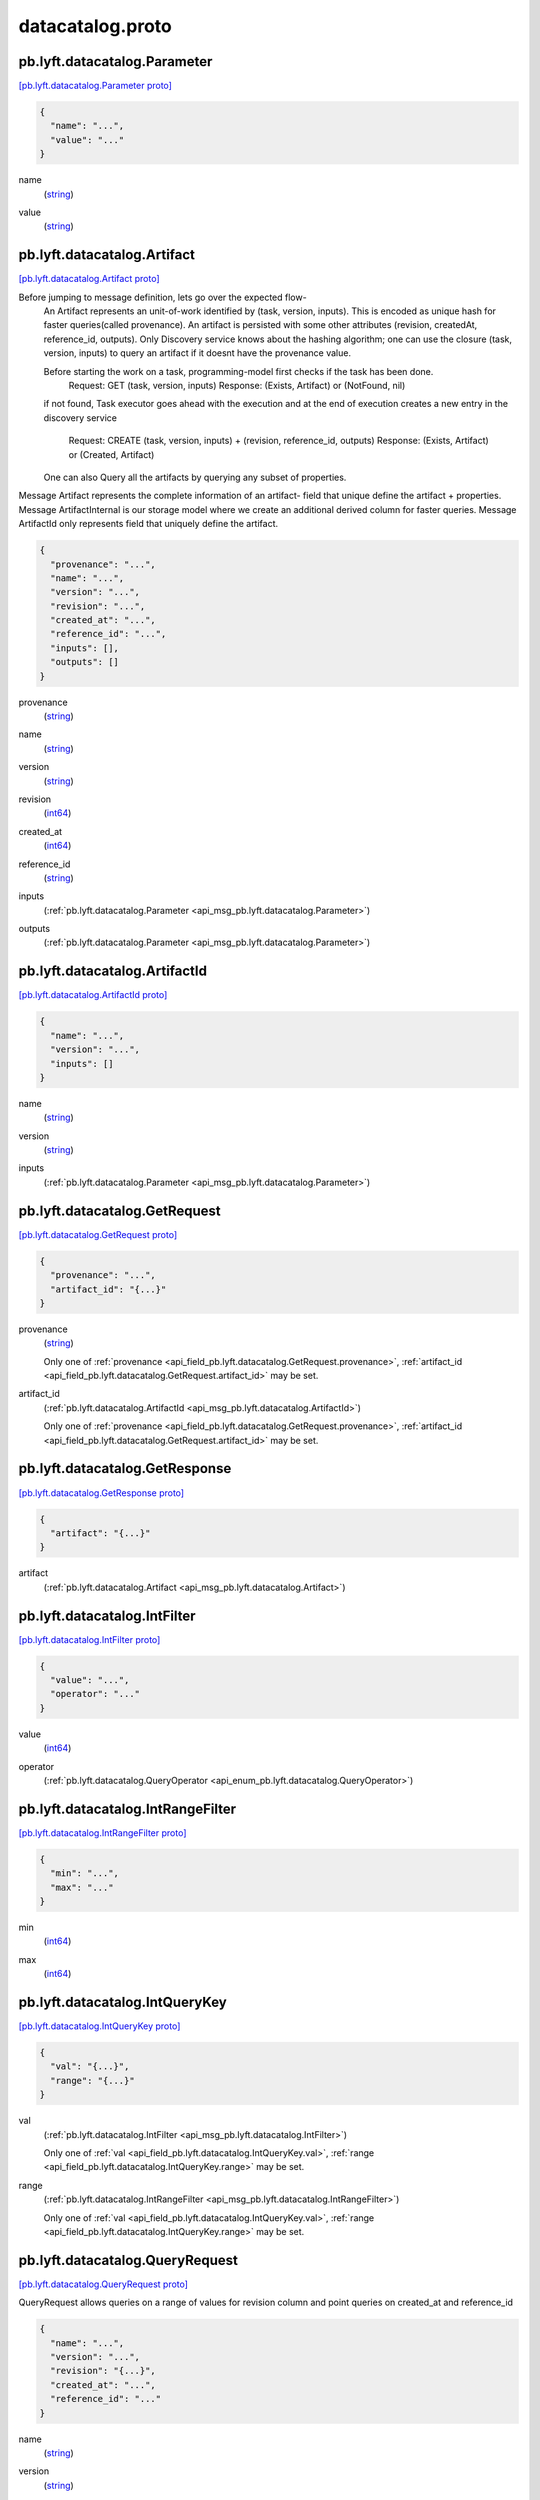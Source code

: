 .. _api_file_flyteidl/datacatalog/datacatalog.proto:

datacatalog.proto
======================================

.. _api_msg_pb.lyft.datacatalog.Parameter:

pb.lyft.datacatalog.Parameter
-----------------------------

`[pb.lyft.datacatalog.Parameter proto] <https://github.com/flyteorg/flyteidl/blob/master/protos/flyteidl/datacatalog/datacatalog.proto#L7>`_


.. code-block:: json

  {
    "name": "...",
    "value": "..."
  }

.. _api_field_pb.lyft.datacatalog.Parameter.name:

name
  (`string <https://developers.google.com/protocol-buffers/docs/proto#scalar>`_) 
  
.. _api_field_pb.lyft.datacatalog.Parameter.value:

value
  (`string <https://developers.google.com/protocol-buffers/docs/proto#scalar>`_) 
  


.. _api_msg_pb.lyft.datacatalog.Artifact:

pb.lyft.datacatalog.Artifact
----------------------------

`[pb.lyft.datacatalog.Artifact proto] <https://github.com/flyteorg/flyteidl/blob/master/protos/flyteidl/datacatalog/datacatalog.proto#L33>`_

Before jumping to message definition, lets go over the expected flow-
  An Artifact represents an unit-of-work identified by (task, version, inputs). This is
  encoded as unique hash for faster queries(called provenance). An artifact is persisted with some other
  attributes (revision, createdAt, reference_id, outputs).
  Only Discovery service knows about the hashing algorithm; one can use the closure (task, version, inputs)
  to query an artifact if it doesnt have the provenance value.

  Before starting the work on a task, programming-model first checks if the task has been done.
    Request:   GET (task, version, inputs)
    Response:  (Exists, Artifact) or (NotFound, nil)
  if not found, Task executor goes ahead with the execution and at the end of execution creates a new entry in
  the discovery service
    Request:  CREATE (task, version, inputs) + (revision, reference_id, outputs)
    Response: (Exists, Artifact) or (Created, Artifact)

  One can also Query all the artifacts by querying any subset of properties.
Message Artifact represents the complete information of an artifact- field that unique define the artifact +
properties.
Message ArtifactInternal is our storage model where we create an additional derived column for faster queries.
Message ArtifactId only represents field that uniquely define the artifact.

.. code-block:: json

  {
    "provenance": "...",
    "name": "...",
    "version": "...",
    "revision": "...",
    "created_at": "...",
    "reference_id": "...",
    "inputs": [],
    "outputs": []
  }

.. _api_field_pb.lyft.datacatalog.Artifact.provenance:

provenance
  (`string <https://developers.google.com/protocol-buffers/docs/proto#scalar>`_) 
  
.. _api_field_pb.lyft.datacatalog.Artifact.name:

name
  (`string <https://developers.google.com/protocol-buffers/docs/proto#scalar>`_) 
  
.. _api_field_pb.lyft.datacatalog.Artifact.version:

version
  (`string <https://developers.google.com/protocol-buffers/docs/proto#scalar>`_) 
  
.. _api_field_pb.lyft.datacatalog.Artifact.revision:

revision
  (`int64 <https://developers.google.com/protocol-buffers/docs/proto#scalar>`_) 
  
.. _api_field_pb.lyft.datacatalog.Artifact.created_at:

created_at
  (`int64 <https://developers.google.com/protocol-buffers/docs/proto#scalar>`_) 
  
.. _api_field_pb.lyft.datacatalog.Artifact.reference_id:

reference_id
  (`string <https://developers.google.com/protocol-buffers/docs/proto#scalar>`_) 
  
.. _api_field_pb.lyft.datacatalog.Artifact.inputs:

inputs
  (:ref:`pb.lyft.datacatalog.Parameter <api_msg_pb.lyft.datacatalog.Parameter>`) 
  
.. _api_field_pb.lyft.datacatalog.Artifact.outputs:

outputs
  (:ref:`pb.lyft.datacatalog.Parameter <api_msg_pb.lyft.datacatalog.Parameter>`) 
  


.. _api_msg_pb.lyft.datacatalog.ArtifactId:

pb.lyft.datacatalog.ArtifactId
------------------------------

`[pb.lyft.datacatalog.ArtifactId proto] <https://github.com/flyteorg/flyteidl/blob/master/protos/flyteidl/datacatalog/datacatalog.proto#L44>`_


.. code-block:: json

  {
    "name": "...",
    "version": "...",
    "inputs": []
  }

.. _api_field_pb.lyft.datacatalog.ArtifactId.name:

name
  (`string <https://developers.google.com/protocol-buffers/docs/proto#scalar>`_) 
  
.. _api_field_pb.lyft.datacatalog.ArtifactId.version:

version
  (`string <https://developers.google.com/protocol-buffers/docs/proto#scalar>`_) 
  
.. _api_field_pb.lyft.datacatalog.ArtifactId.inputs:

inputs
  (:ref:`pb.lyft.datacatalog.Parameter <api_msg_pb.lyft.datacatalog.Parameter>`) 
  


.. _api_msg_pb.lyft.datacatalog.GetRequest:

pb.lyft.datacatalog.GetRequest
------------------------------

`[pb.lyft.datacatalog.GetRequest proto] <https://github.com/flyteorg/flyteidl/blob/master/protos/flyteidl/datacatalog/datacatalog.proto#L50>`_


.. code-block:: json

  {
    "provenance": "...",
    "artifact_id": "{...}"
  }

.. _api_field_pb.lyft.datacatalog.GetRequest.provenance:

provenance
  (`string <https://developers.google.com/protocol-buffers/docs/proto#scalar>`_) 
  
  
  Only one of :ref:`provenance <api_field_pb.lyft.datacatalog.GetRequest.provenance>`, :ref:`artifact_id <api_field_pb.lyft.datacatalog.GetRequest.artifact_id>` may be set.
  
.. _api_field_pb.lyft.datacatalog.GetRequest.artifact_id:

artifact_id
  (:ref:`pb.lyft.datacatalog.ArtifactId <api_msg_pb.lyft.datacatalog.ArtifactId>`) 
  
  
  Only one of :ref:`provenance <api_field_pb.lyft.datacatalog.GetRequest.provenance>`, :ref:`artifact_id <api_field_pb.lyft.datacatalog.GetRequest.artifact_id>` may be set.
  


.. _api_msg_pb.lyft.datacatalog.GetResponse:

pb.lyft.datacatalog.GetResponse
-------------------------------

`[pb.lyft.datacatalog.GetResponse proto] <https://github.com/flyteorg/flyteidl/blob/master/protos/flyteidl/datacatalog/datacatalog.proto#L57>`_


.. code-block:: json

  {
    "artifact": "{...}"
  }

.. _api_field_pb.lyft.datacatalog.GetResponse.artifact:

artifact
  (:ref:`pb.lyft.datacatalog.Artifact <api_msg_pb.lyft.datacatalog.Artifact>`) 
  


.. _api_msg_pb.lyft.datacatalog.IntFilter:

pb.lyft.datacatalog.IntFilter
-----------------------------

`[pb.lyft.datacatalog.IntFilter proto] <https://github.com/flyteorg/flyteidl/blob/master/protos/flyteidl/datacatalog/datacatalog.proto#L67>`_


.. code-block:: json

  {
    "value": "...",
    "operator": "..."
  }

.. _api_field_pb.lyft.datacatalog.IntFilter.value:

value
  (`int64 <https://developers.google.com/protocol-buffers/docs/proto#scalar>`_) 
  
.. _api_field_pb.lyft.datacatalog.IntFilter.operator:

operator
  (:ref:`pb.lyft.datacatalog.QueryOperator <api_enum_pb.lyft.datacatalog.QueryOperator>`) 
  


.. _api_msg_pb.lyft.datacatalog.IntRangeFilter:

pb.lyft.datacatalog.IntRangeFilter
----------------------------------

`[pb.lyft.datacatalog.IntRangeFilter proto] <https://github.com/flyteorg/flyteidl/blob/master/protos/flyteidl/datacatalog/datacatalog.proto#L72>`_


.. code-block:: json

  {
    "min": "...",
    "max": "..."
  }

.. _api_field_pb.lyft.datacatalog.IntRangeFilter.min:

min
  (`int64 <https://developers.google.com/protocol-buffers/docs/proto#scalar>`_) 
  
.. _api_field_pb.lyft.datacatalog.IntRangeFilter.max:

max
  (`int64 <https://developers.google.com/protocol-buffers/docs/proto#scalar>`_) 
  


.. _api_msg_pb.lyft.datacatalog.IntQueryKey:

pb.lyft.datacatalog.IntQueryKey
-------------------------------

`[pb.lyft.datacatalog.IntQueryKey proto] <https://github.com/flyteorg/flyteidl/blob/master/protos/flyteidl/datacatalog/datacatalog.proto#L77>`_


.. code-block:: json

  {
    "val": "{...}",
    "range": "{...}"
  }

.. _api_field_pb.lyft.datacatalog.IntQueryKey.val:

val
  (:ref:`pb.lyft.datacatalog.IntFilter <api_msg_pb.lyft.datacatalog.IntFilter>`) 
  
  
  Only one of :ref:`val <api_field_pb.lyft.datacatalog.IntQueryKey.val>`, :ref:`range <api_field_pb.lyft.datacatalog.IntQueryKey.range>` may be set.
  
.. _api_field_pb.lyft.datacatalog.IntQueryKey.range:

range
  (:ref:`pb.lyft.datacatalog.IntRangeFilter <api_msg_pb.lyft.datacatalog.IntRangeFilter>`) 
  
  
  Only one of :ref:`val <api_field_pb.lyft.datacatalog.IntQueryKey.val>`, :ref:`range <api_field_pb.lyft.datacatalog.IntQueryKey.range>` may be set.
  


.. _api_msg_pb.lyft.datacatalog.QueryRequest:

pb.lyft.datacatalog.QueryRequest
--------------------------------

`[pb.lyft.datacatalog.QueryRequest proto] <https://github.com/flyteorg/flyteidl/blob/master/protos/flyteidl/datacatalog/datacatalog.proto#L86>`_

QueryRequest allows queries on a range of values for revision column and point queries on created_at
and reference_id

.. code-block:: json

  {
    "name": "...",
    "version": "...",
    "revision": "{...}",
    "created_at": "...",
    "reference_id": "..."
  }

.. _api_field_pb.lyft.datacatalog.QueryRequest.name:

name
  (`string <https://developers.google.com/protocol-buffers/docs/proto#scalar>`_) 
  
.. _api_field_pb.lyft.datacatalog.QueryRequest.version:

version
  (`string <https://developers.google.com/protocol-buffers/docs/proto#scalar>`_) 
  
.. _api_field_pb.lyft.datacatalog.QueryRequest.revision:

revision
  (:ref:`pb.lyft.datacatalog.IntQueryKey <api_msg_pb.lyft.datacatalog.IntQueryKey>`) 
  
.. _api_field_pb.lyft.datacatalog.QueryRequest.created_at:

created_at
  (`int64 <https://developers.google.com/protocol-buffers/docs/proto#scalar>`_) 
  
.. _api_field_pb.lyft.datacatalog.QueryRequest.reference_id:

reference_id
  (`string <https://developers.google.com/protocol-buffers/docs/proto#scalar>`_) 
  


.. _api_msg_pb.lyft.datacatalog.QueryResponse:

pb.lyft.datacatalog.QueryResponse
---------------------------------

`[pb.lyft.datacatalog.QueryResponse proto] <https://github.com/flyteorg/flyteidl/blob/master/protos/flyteidl/datacatalog/datacatalog.proto#L94>`_


.. code-block:: json

  {
    "artifact": []
  }

.. _api_field_pb.lyft.datacatalog.QueryResponse.artifact:

artifact
  (:ref:`pb.lyft.datacatalog.Artifact <api_msg_pb.lyft.datacatalog.Artifact>`) 
  


.. _api_msg_pb.lyft.datacatalog.CreateRequest:

pb.lyft.datacatalog.CreateRequest
---------------------------------

`[pb.lyft.datacatalog.CreateRequest proto] <https://github.com/flyteorg/flyteidl/blob/master/protos/flyteidl/datacatalog/datacatalog.proto#L98>`_


.. code-block:: json

  {
    "ref": "{...}",
    "reference_id": "...",
    "revision": "...",
    "outputs": []
  }

.. _api_field_pb.lyft.datacatalog.CreateRequest.ref:

ref
  (:ref:`pb.lyft.datacatalog.ArtifactId <api_msg_pb.lyft.datacatalog.ArtifactId>`) 
  
.. _api_field_pb.lyft.datacatalog.CreateRequest.reference_id:

reference_id
  (`string <https://developers.google.com/protocol-buffers/docs/proto#scalar>`_) 
  
.. _api_field_pb.lyft.datacatalog.CreateRequest.revision:

revision
  (`int64 <https://developers.google.com/protocol-buffers/docs/proto#scalar>`_) 
  
.. _api_field_pb.lyft.datacatalog.CreateRequest.outputs:

outputs
  (:ref:`pb.lyft.datacatalog.Parameter <api_msg_pb.lyft.datacatalog.Parameter>`) 
  


.. _api_msg_pb.lyft.datacatalog.CreateResponse:

pb.lyft.datacatalog.CreateResponse
----------------------------------

`[pb.lyft.datacatalog.CreateResponse proto] <https://github.com/flyteorg/flyteidl/blob/master/protos/flyteidl/datacatalog/datacatalog.proto#L105>`_


.. code-block:: json

  {
    "artifact": "{...}",
    "status": "..."
  }

.. _api_field_pb.lyft.datacatalog.CreateResponse.artifact:

artifact
  (:ref:`pb.lyft.datacatalog.Artifact <api_msg_pb.lyft.datacatalog.Artifact>`) 
  
.. _api_field_pb.lyft.datacatalog.CreateResponse.status:

status
  (:ref:`pb.lyft.datacatalog.CreateResponse.Status <api_enum_pb.lyft.datacatalog.CreateResponse.Status>`) 
  

.. _api_enum_pb.lyft.datacatalog.CreateResponse.Status:

Enum pb.lyft.datacatalog.CreateResponse.Status
----------------------------------------------

`[pb.lyft.datacatalog.CreateResponse.Status proto] <https://github.com/flyteorg/flyteidl/blob/master/protos/flyteidl/datacatalog/datacatalog.proto#L107>`_


.. _api_enum_value_pb.lyft.datacatalog.CreateResponse.Status.ALREADY_EXISTS:

ALREADY_EXISTS
  *(DEFAULT)* ⁣
  
.. _api_enum_value_pb.lyft.datacatalog.CreateResponse.Status.CREATED:

CREATED
  ⁣
  

.. _api_msg_pb.lyft.datacatalog.GenerateProvenanceRequest:

pb.lyft.datacatalog.GenerateProvenanceRequest
---------------------------------------------

`[pb.lyft.datacatalog.GenerateProvenanceRequest proto] <https://github.com/flyteorg/flyteidl/blob/master/protos/flyteidl/datacatalog/datacatalog.proto#L114>`_


.. code-block:: json

  {
    "id": "{...}"
  }

.. _api_field_pb.lyft.datacatalog.GenerateProvenanceRequest.id:

id
  (:ref:`pb.lyft.datacatalog.ArtifactId <api_msg_pb.lyft.datacatalog.ArtifactId>`) 
  


.. _api_msg_pb.lyft.datacatalog.GenerateProvenanceResponse:

pb.lyft.datacatalog.GenerateProvenanceResponse
----------------------------------------------

`[pb.lyft.datacatalog.GenerateProvenanceResponse proto] <https://github.com/flyteorg/flyteidl/blob/master/protos/flyteidl/datacatalog/datacatalog.proto#L118>`_


.. code-block:: json

  {
    "provenance": "..."
  }

.. _api_field_pb.lyft.datacatalog.GenerateProvenanceResponse.provenance:

provenance
  (`string <https://developers.google.com/protocol-buffers/docs/proto#scalar>`_) 
  

.. _api_enum_pb.lyft.datacatalog.QueryOperator:

Enum pb.lyft.datacatalog.QueryOperator
--------------------------------------

`[pb.lyft.datacatalog.QueryOperator proto] <https://github.com/flyteorg/flyteidl/blob/master/protos/flyteidl/datacatalog/datacatalog.proto#L61>`_


.. _api_enum_value_pb.lyft.datacatalog.QueryOperator.EQUAL:

EQUAL
  *(DEFAULT)* ⁣
  
.. _api_enum_value_pb.lyft.datacatalog.QueryOperator.GREATER_THAN:

GREATER_THAN
  ⁣
  
.. _api_enum_value_pb.lyft.datacatalog.QueryOperator.LESSER_THAN:

LESSER_THAN
  ⁣
